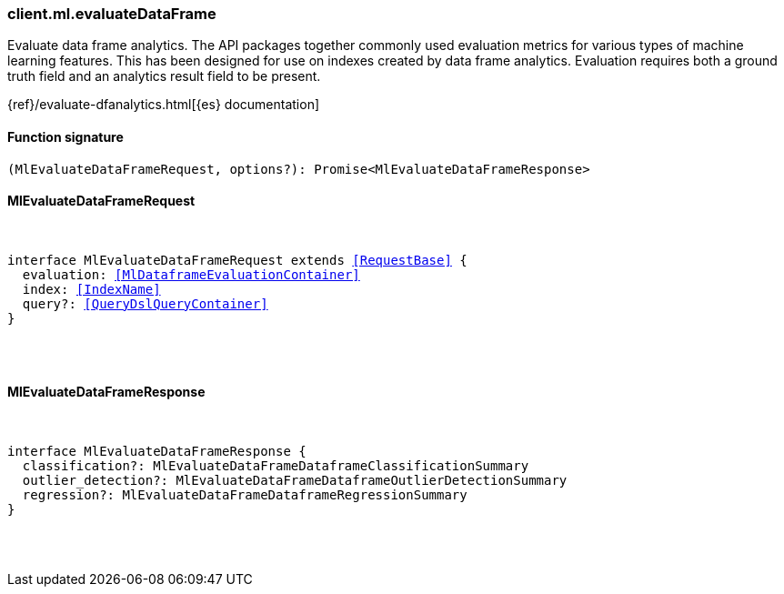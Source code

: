 [[reference-ml-evaluate_data_frame]]

////////
===========================================================================================================================
||                                                                                                                       ||
||                                                                                                                       ||
||                                                                                                                       ||
||        ██████╗ ███████╗ █████╗ ██████╗ ███╗   ███╗███████╗                                                            ||
||        ██╔══██╗██╔════╝██╔══██╗██╔══██╗████╗ ████║██╔════╝                                                            ||
||        ██████╔╝█████╗  ███████║██║  ██║██╔████╔██║█████╗                                                              ||
||        ██╔══██╗██╔══╝  ██╔══██║██║  ██║██║╚██╔╝██║██╔══╝                                                              ||
||        ██║  ██║███████╗██║  ██║██████╔╝██║ ╚═╝ ██║███████╗                                                            ||
||        ╚═╝  ╚═╝╚══════╝╚═╝  ╚═╝╚═════╝ ╚═╝     ╚═╝╚══════╝                                                            ||
||                                                                                                                       ||
||                                                                                                                       ||
||    This file is autogenerated, DO NOT send pull requests that changes this file directly.                             ||
||    You should update the script that does the generation, which can be found in:                                      ||
||    https://github.com/elastic/elastic-client-generator-js                                                             ||
||                                                                                                                       ||
||    You can run the script with the following command:                                                                 ||
||       npm run elasticsearch -- --version <version>                                                                    ||
||                                                                                                                       ||
||                                                                                                                       ||
||                                                                                                                       ||
===========================================================================================================================
////////

[discrete]
[[client.ml.evaluateDataFrame]]
=== client.ml.evaluateDataFrame

Evaluate data frame analytics. The API packages together commonly used evaluation metrics for various types of machine learning features. This has been designed for use on indexes created by data frame analytics. Evaluation requires both a ground truth field and an analytics result field to be present.

{ref}/evaluate-dfanalytics.html[{es} documentation]

[discrete]
==== Function signature

[source,ts]
----
(MlEvaluateDataFrameRequest, options?): Promise<MlEvaluateDataFrameResponse>
----

[discrete]
==== MlEvaluateDataFrameRequest

[pass]
++++
<pre>
++++
interface MlEvaluateDataFrameRequest extends <<RequestBase>> {
  evaluation: <<MlDataframeEvaluationContainer>>
  index: <<IndexName>>
  query?: <<QueryDslQueryContainer>>
}

[pass]
++++
</pre>
++++
[discrete]
==== MlEvaluateDataFrameResponse

[pass]
++++
<pre>
++++
interface MlEvaluateDataFrameResponse {
  classification?: MlEvaluateDataFrameDataframeClassificationSummary
  outlier_detection?: MlEvaluateDataFrameDataframeOutlierDetectionSummary
  regression?: MlEvaluateDataFrameDataframeRegressionSummary
}

[pass]
++++
</pre>
++++
